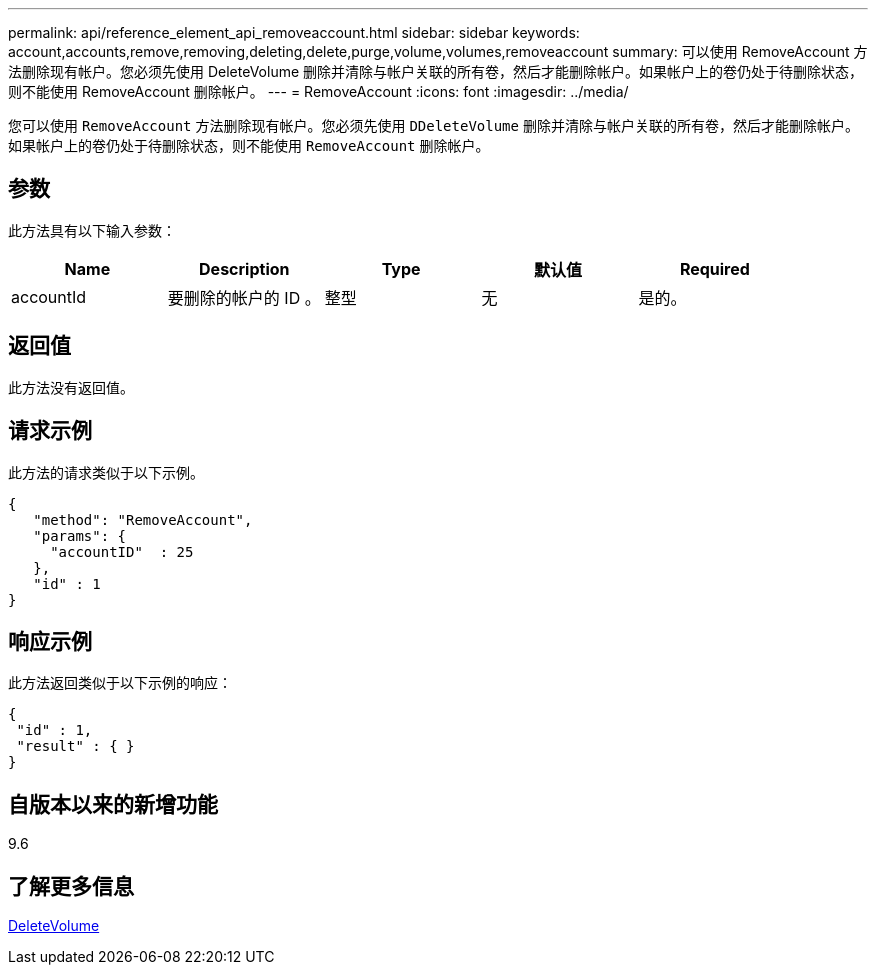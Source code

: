 ---
permalink: api/reference_element_api_removeaccount.html 
sidebar: sidebar 
keywords: account,accounts,remove,removing,deleting,delete,purge,volume,volumes,removeaccount 
summary: 可以使用 RemoveAccount 方法删除现有帐户。您必须先使用 DeleteVolume 删除并清除与帐户关联的所有卷，然后才能删除帐户。如果帐户上的卷仍处于待删除状态，则不能使用 RemoveAccount 删除帐户。 
---
= RemoveAccount
:icons: font
:imagesdir: ../media/


[role="lead"]
您可以使用 `RemoveAccount` 方法删除现有帐户。您必须先使用 `DDeleteVolume` 删除并清除与帐户关联的所有卷，然后才能删除帐户。如果帐户上的卷仍处于待删除状态，则不能使用 `RemoveAccount` 删除帐户。



== 参数

此方法具有以下输入参数：

|===
| Name | Description | Type | 默认值 | Required 


 a| 
accountId
 a| 
要删除的帐户的 ID 。
 a| 
整型
 a| 
无
 a| 
是的。

|===


== 返回值

此方法没有返回值。



== 请求示例

此方法的请求类似于以下示例。

[listing]
----
{
   "method": "RemoveAccount",
   "params": {
     "accountID"  : 25
   },
   "id" : 1
}
----


== 响应示例

此方法返回类似于以下示例的响应：

[listing]
----

{
 "id" : 1,
 "result" : { }
}
----


== 自版本以来的新增功能

9.6



== 了解更多信息

xref:reference_element_api_deletevolume.adoc[DeleteVolume]
